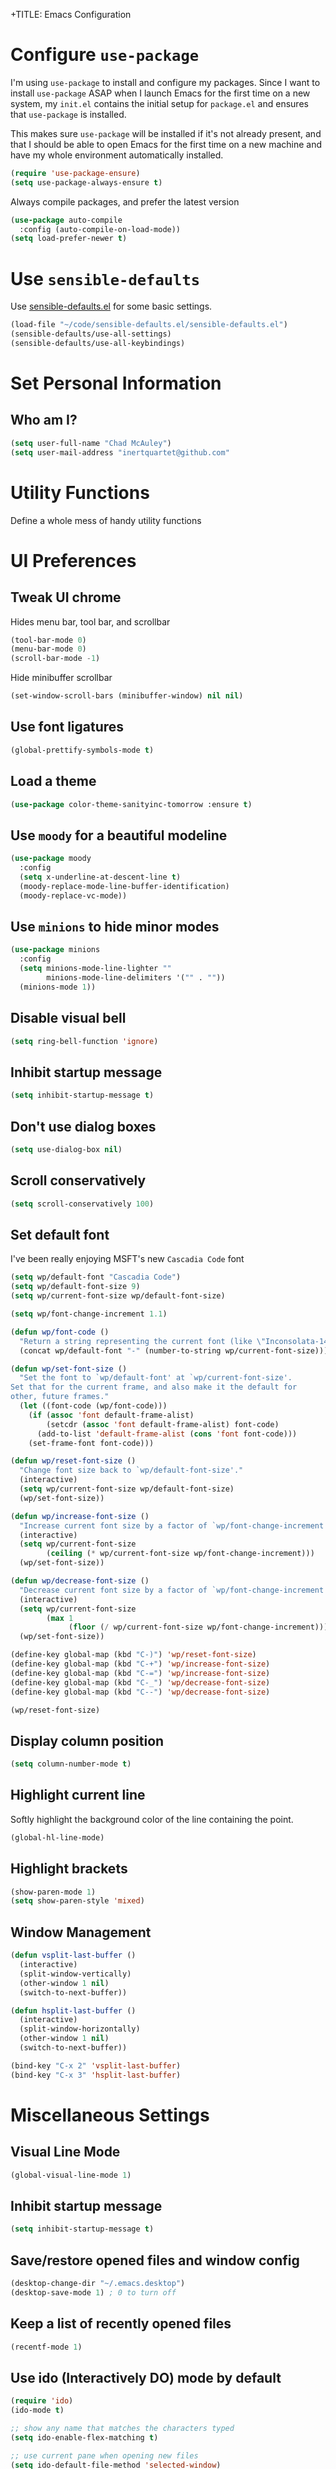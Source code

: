 +TITLE: Emacs Configuration
#+AUTHOR: Chad McAuley
#+EMAIL: inertquartet@github.com
#+OPTIONS: toc:nil num:nil

* Configure =use-package=

I'm using =use-package= to install and configure my packages. Since I want to install =use-package= ASAP when I launch Emacs for the first time on a new system, my =init.el= contains the initial setup for =package.el= and ensures that =use-package= is installed.

This makes sure =use-package= will be installed if it's not already present, and that I should be able to open Emacs for the first time on a new machine and have my whole environment automatically installed.

#+BEGIN_SRC emacs-lisp
  (require 'use-package-ensure)
  (setq use-package-always-ensure t)
#+END_SRC

Always compile packages, and prefer the latest version

#+BEGIN_SRC emacs-lisp
  (use-package auto-compile
    :config (auto-compile-on-load-mode))
  (setq load-prefer-newer t)
#+END_SRC

* Use =sensible-defaults=

Use [[https://github.com/hrs/sensible-defaults.el][sensible-defaults.el]] for some basic settings.

#+BEGIN_SRC emacs-lisp
(load-file "~/code/sensible-defaults.el/sensible-defaults.el")
(sensible-defaults/use-all-settings)
(sensible-defaults/use-all-keybindings)
#+END_SRC

* Set Personal Information
** Who am I?

#+BEGIN_SRC emacs-lisp
  (setq user-full-name "Chad McAuley")
  (setq user-mail-address "inertquartet@github.com"

#+END_SRC

* Utility Functions

Define a whole mess of handy utility functions

# ** Change task state when clocking in

# #+BEGIN_SRC emacs-lisp
# (defun wp/clock-in-to-working (kw)
#   "Switch task from TODO to WORKING when clocking on.
# Skips capture tasks and tasks with subtasks"
#   (when (and (not (and (boundp 'org-capture-mode) org-capture-mode))
#              (member kw vm/todo-list))
#     "WORKING"))

# #+END_SRC

# ** Insert =org-journal= entry via capture template

# #+BEGIN_SRC emacs-lisp
# (defun org-journal-find-location ()
#   ;; Open today's journal, but specify a non-nil prefix argument in order to
#   ;; inhibit inserting the heading; org-capture will insert the heading.
#   (org-journal-new-entry t)
#   ;; Position point on the journal's top-level heading so that org-capture
#   ;; will add the new entry as a child entry.
#   (goto-char (point-min)))
# #+END_SRC


* UI Preferences
** Tweak UI chrome

Hides menu bar, tool bar, and scrollbar

#+BEGIN_SRC emacs-lisp
(tool-bar-mode 0)
(menu-bar-mode 0)
(scroll-bar-mode -1)
#+END_SRC

Hide minibuffer scrollbar

#+BEGIN_SRC emacs-lisp
(set-window-scroll-bars (minibuffer-window) nil nil)
#+END_SRC

** Use font ligatures

#+BEGIN_SRC emacs-lisp
(global-prettify-symbols-mode t)
#+END_SRC

** Load a theme
#+BEGIN_SRC emacs-lisp
(use-package color-theme-sanityinc-tomorrow :ensure t)
#+END_SRC
** Use =moody= for a beautiful modeline

#+BEGIN_SRC emacs-lisp
(use-package moody
  :config
  (setq x-underline-at-descent-line t)
  (moody-replace-mode-line-buffer-identification)
  (moody-replace-vc-mode))
#+END_SRC

** Use =minions= to hide minor modes

#+BEGIN_SRC emacs-lisp
(use-package minions
  :config
  (setq minions-mode-line-lighter ""
        minions-mode-line-delimiters '("" . ""))
  (minions-mode 1))
#+END_SRC

** Disable visual bell

#+BEGIN_SRC emacs-lisp
(setq ring-bell-function 'ignore)
#+END_SRC
** Inhibit startup message
#+BEGIN_SRC emacs-lisp
(setq inhibit-startup-message t)
#+END_SRC
** Don't use dialog boxes
#+BEGIN_SRC emacs-lisp
(setq use-dialog-box nil)
#+END_SRC
** Scroll conservatively

#+BEGIN_SRC emacs-lisp
(setq scroll-conservatively 100)
#+END_SRC

** Set default font

I've been really enjoying MSFT's new =Cascadia Code= font

#+BEGIN_SRC emacs-lisp
  (setq wp/default-font "Cascadia Code")
  (setq wp/default-font-size 9)
  (setq wp/current-font-size wp/default-font-size)

  (setq wp/font-change-increment 1.1)

  (defun wp/font-code ()
    "Return a string representing the current font (like \"Inconsolata-14\")."
    (concat wp/default-font "-" (number-to-string wp/current-font-size)))

  (defun wp/set-font-size ()
    "Set the font to `wp/default-font' at `wp/current-font-size'.
  Set that for the current frame, and also make it the default for
  other, future frames."
    (let ((font-code (wp/font-code)))
      (if (assoc 'font default-frame-alist)
          (setcdr (assoc 'font default-frame-alist) font-code)
        (add-to-list 'default-frame-alist (cons 'font font-code)))
      (set-frame-font font-code)))

  (defun wp/reset-font-size ()
    "Change font size back to `wp/default-font-size'."
    (interactive)
    (setq wp/current-font-size wp/default-font-size)
    (wp/set-font-size))

  (defun wp/increase-font-size ()
    "Increase current font size by a factor of `wp/font-change-increment'."
    (interactive)
    (setq wp/current-font-size
          (ceiling (* wp/current-font-size wp/font-change-increment)))
    (wp/set-font-size))

  (defun wp/decrease-font-size ()
    "Decrease current font size by a factor of `wp/font-change-increment', down to a minimum size of 1."
    (interactive)
    (setq wp/current-font-size
          (max 1
               (floor (/ wp/current-font-size wp/font-change-increment))))
    (wp/set-font-size))

  (define-key global-map (kbd "C-)") 'wp/reset-font-size)
  (define-key global-map (kbd "C-+") 'wp/increase-font-size)
  (define-key global-map (kbd "C-=") 'wp/increase-font-size)
  (define-key global-map (kbd "C-_") 'wp/decrease-font-size)
  (define-key global-map (kbd "C--") 'wp/decrease-font-size)

  (wp/reset-font-size)
#+END_SRC
** Display column position
#+BEGIN_SRC emacs-lisp
(setq column-number-mode t)
#+END_SRC
** Highlight current line

Softly highlight the background color of the line containing the point.

#+BEGIN_SRC emacs-lisp
(global-hl-line-mode)
#+END_SRC
** Highlight brackets
#+BEGIN_SRC emacs-lisp
(show-paren-mode 1)
(setq show-paren-style 'mixed)
#+END_SRC
** Window Management

#+begin_src emacs-lisp
(defun vsplit-last-buffer ()
  (interactive)
  (split-window-vertically)
  (other-window 1 nil)
  (switch-to-next-buffer))

(defun hsplit-last-buffer ()
  (interactive)
  (split-window-horizontally)
  (other-window 1 nil)
  (switch-to-next-buffer))

(bind-key "C-x 2" 'vsplit-last-buffer)
(bind-key "C-x 3" 'hsplit-last-buffer)
#+end_src

* Miscellaneous Settings
** Visual Line Mode
#+BEGIN_SRC emacs-lisp
(global-visual-line-mode 1)
#+END_SRC
** Inhibit startup message
#+BEGIN_SRC emacs-lisp
(setq inhibit-startup-message t)
#+END_SRC
** Save/restore opened files and window config
#+BEGIN_SRC emacs-lisp
(desktop-change-dir "~/.emacs.desktop")
(desktop-save-mode 1) ; 0 to turn off
#+END_SRC
** Keep a list of recently opened files
#+BEGIN_SRC emacs-lisp
(recentf-mode 1)
#+END_SRC
** Use ido (Interactively DO) mode by default
#+BEGIN_SRC emacs-lisp
(require 'ido)
(ido-mode t)

;; show any name that matches the characters typed
(setq ido-enable-flex-matching t)

;; use current pane when opening new files
(setq ido-default-file-method 'selected-window)

;; use current pane when switching buffers
(setq ido-default-buffer-method 'selected-window)

;; don't suggest when naming new files
(define-key (cdr ido-minor-mode-map-entry) [remap write-file] nil)

;; make minibuffer neight bigger to allow ido to show choices vertically
(setq max-mini-window-height 0.5)
#+END_SRC
** Separate customization file from =init.el=
#+BEGIN_SRC emacs-lisp
(setq custom-file "~/.emacs.d/custom.el")
(load custom-file 'noerror)
#+END_SRC
** Send deleted items to recycle bin
#+BEGIN_SRC emacs-lisp
(setq delete-by-moving-to-trash t)
#+END_SRC
** Change backup location
#+begin_src emacs-lisp
(setq backup-directory-alist
      `(("." . ,(expand-file-name
                 (concat user-emacs-directory "backups")))))
#+end_src

** Set default web browser
#+BEGIN_SRC emacs-lisp
;; (setq browse-url-generic-program
;; (executable-find (getenv "BROWSER"))
;; browse-url-browser-function 'browse-url-generic)
#+END_SRC
** Fix =ediff= behavior
#+begin_src emacs-lisp
(setq ediff-window-setup-function 'ediff-setup-windows-plain)
(setq ediff-split-window-function 'split-window-horizontally)
#+end_src

* Miscellaneous Utility Packages
** CSV Mode
#+BEGIN_SRC emacs-lisp
(use-package csv-mode)
#+END_SRC
** Tiny Menu
#+BEGIN_SRC emacs-lisp
(use-package tiny-menu
  :config
  (setq tiny-menu-items
      '(("buffer-menu" ("Buffer operations"
			((?k "Kill" kill-this-buffer "buffer-menu")
			 (?b "Bury" bury-buffer "root")
			 (?h "Goto help" nil "help-menu"))))
	("help-menu"   ("Help operations"
			((?f "Describe function" describe-function "quit")
			 (?k "Describe key"      describe-key))))
	("org-things"   ("Things"
                         ((?t "Tag"     org-tags-view)
                          (?i "ID"      cm-org-goto-custom-id)
                          (?k "Keyword" org-search-view))))
        ("org-links"    ("Links"
                         ((?c "Capture"   org-store-link)
                          (?l "Insert"    org-insert-link)
                          (?i "Custom ID" cm-org-insert-custom-id-link))))))

(setq tiny-menu-forever nil))
#+END_SRC
* Helm
** Basic configuration
#+BEGIN_SRC emacs-lisp
(use-package helm
  :config
  (require 'helm)
  (require 'helm-config))
  (when (executable-find "curl")
  (setq helm-google-suggest-use-curl-p t))

  (setq helm-split-window-in-side-p           t ; open helm buffer inside current window, not occupy whole other window
  helm-move-to-line-cycle-in-source     t ; move to end or beginning of source when reaching top or bottom of source.
  helm-ff-search-library-in-sexp        t ; search for library in `require' and `declare-function' sexp.
  helm-scroll-amount                    8 ; scroll 8 lines other window using M-<next>/M-<prior>
  helm-ff-file-name-history-use-recentf t
  helm-echo-input-in-header-line t)


  (setq helm-autoresize-max-height 0)
  (setq helm-autoresize-min-height 20)
  (helm-autoresize-mode 1)

  (helm-mode 1)
#+END_SRC

** Key bindings

The default "C-x c" is quite close to "C-x C-c", which quits Emacs.
Changed to "C-c h". Note: We must set "C-c h" globally, because we
cannot change `helm-command-prefix-key' once `helm-config' is loaded.

#+BEGIN_SRC emacs-lisp
(global-set-key (kbd "C-c h") 'helm-command-prefix)
(global-unset-key (kbd "C-x c"))
(global-set-key (kbd "M-x") 'helm-M-x) ; use Helm for M-x
(global-set-key (kbd "M-y") 'helm-show-kill-ring) ; use Helm for kill ring
(global-set-key (kbd "C-x b") 'helm-mini) ; use Helm to navigate buffers/recentf
(global-set-key (kbd "C-x C-f") 'helm-find-files) ; use Helm to find files
(global-set-key (kbd "C-c h o") 'helm-occur) ; use Helm for occurences in current buffer
(global-set-key (kbd "C-h SPC") 'helm-all-mark-rings) ; use Helm to view all mark rings
(global-set-key (kbd "C-c h g") 'helm-google-suggest) ; Google Search

(define-key helm-map (kbd "<tab>") 'helm-execute-persistent-action) ; rebind tab to run persistent action
(define-key helm-map (kbd "C-i") 'helm-execute-persistent-action) ; make TAB work in terminal
(define-key helm-map (kbd "C-z")  'helm-select-action) ; list actions using C-z
#+END_SRC
* Org Mode

** Basic Configuration

Set org file location to =~/org= and define default notes file

#+begin_src emacs-lisp
(setq org-directory "~/org/")
(setq org-default-notes-file (concat org-directory "/refile.org"))
#+end_src

Set Agenda Files Location

#+begin_src emacs-lisp
(setq org-agenda-file-regexp "\\`\\\([^.].*\\.org\\\|[0-9]\\\{8\\\}\\\(\\.gpg\\\)?\\\)\\'")
(setq org-agenda-files '("~/org"))
#+end_src

#+BEGIN_SRC emacs-lisp
(use-package org
  :ensure org-plus-contrib
  :config
  (require 'org-tempo)
)
#+END_SRC

Make initial scratch buffer default to Org mode:

#+BEGIN_SRC emacs-lisp
(setq initial-major-mode 'org-mode)
#+END_SRC

Make =C-a= and =C-e= jump to beginning/end of headline text

#+begin_src emacs-lisp
(setq org-special-ctrl-a/e t)
#+end_src

Insert blank line before new heading or plain text list item

#+begin_src emacs-lisp
(setq org-blank-before-new-entry (quote ((heading) (plain-list-item))))
#+end_src

#+begin_src emacs-lisp
(require 'org-super-agenda)
(require 'org-journal)
;;(setq org-agenda-files '("~/org")
#+end_src

*** Keybindings

#+begin_src emacs-lisp
(global-set-key (kbd "C-c l") 'org-store-link)
(global-set-key (kbd "<f12>") 'org-agenda)
(global-set-key (kbd "C-c c") 'org-capture)
(global-set-key (kbd "C-c b") 'org-switchb)
#+end_src

** Refile Settings

Start targets with file name to allow creating level 1 tasks

#+begin_src emacs-lisp
(setq org-refile-targets '((org-agenda-files :maxlevel . 4)
                           (nil :maxlevel . 4))
      ;; Targets start with the file name - allows creating level 1 tasks
      org-refile-use-outline-path 'file
      org-outline-path-complete-in-steps nil
      org-refile-allow-creating-parent-nodes 'confirm)
#+end_src

File new notes and refile new TODOs at top instead of bottom

#+begin_src emacs-lisp
(setq org-reverse-note-order t)
#+end_src

** =TODO= Settings

Set TODO keywords
keys mentioned in brackets are hot-keys for the states
! indicates insert timestamp
@ indicates insert note
/ indicates entering the state

#+begin_src emacs-lisp
(setq org-todo-keywords
      '((sequence "TODO(t!/!)" "WORKING(w!/!)"
                  "|" "DONE(d!/@)")
        (sequence "FOLLOWUP(f!/!)" "WAITING(a@/!)"
                  "|" "DELEGATED(e@/!)")
        (sequence "PROJECT(p)" "REDO(R@/!)"
                  "|" "SOMEDAY(S)" "CANCELLED(c@/!)"
                  "RESTRUCTURED(r@/!)")))

(setq org-todo-keyword-faces
      '(("TODO" :foreground "red" :weight bold)
        ("WORKING" :foreground "orange" :weight bold)
        ("WAITING" :foreground "lightblue" :weight bold)
        ("REDO" :foreground "magenta" :weight bold)
        ("DONE" :foreground "SeaGreen4" :weight bold)
        ("DELEGATED" :foreground "SeaGreen4" :weight bold)
        ("PROJECT" :foreground "light slate blue" :weight bold)
        ("FOLLOWUP" :foreground "IndianRed4" :weight bold)
        ("SOMEDAY" :foreground "magenta" :weight bold)
        ("CANCELLED" :foreground "SeaGreen4" :weight bold)
        ("RESTRUCTURED" :foreground "SeaGreen4" :weight bold)))

;; Changing State should trigger following Tag changes
(setq org-todo-state-tags-triggers
      '(("SOMEDAY"
         ("waiting" . t) ("next" . nil))
        (done
         ("next" . nil) ("waiting" . nil) ("followup" . nil))
        ("WAITING"
         ("next" . nil) ("waiting" . t))
        ("TODO"
         ("waiting" . nil) ("followup" . nil))
        ("FOLLOWUP"
         ("followup" . t))
        ("WORKING"
         ("waiting" . nil) ("next" . t))))

#+end_src

Use fast =TODO= selection

#+begin_src emacs-lisp
(setq org-use-fast-todo-selection t)
#+end_src

Allow state changes without logging

#+begin_src emacs-lisp
(setq org-treat-S-cursor-todo-selection-as-state-change nil)
#+end_src

Include all entries in subtree in =TODO= statistics

#+begin_src emacs-lisp
(setq org-hierarchical-todo-statistics nil)
(setq org-hierarchical-checkbox-statistics nil)
#+end_src

Enforce TODO dependencies

#+begin_src emacs-lisp
(setq org-enforce-todo-dependencies t)
#+end_src

List of TODO states to clock-in to automatically

#+begin_src emacs-lisp
(setq vm/todo-list '("TODO" "WAITING" "REDO"))
#+end_src

#+begin_src emacs-lisp
(setq org-clock-in-switch-to-state 'wp/clock-in-to-working)
#+end_src

** Display Preferences

Use pretty bullets for outline

#+BEGIN_SRC emacs-lisp
(use-package org-bullets
  :init
  (add-hook 'org-mode-hook 'org-bullets-mode))
#+END_SRC

Use a fancy downward arrow instead of ellipsis when there is stuff under a collapsed header

#+BEGIN_SRC emacs-lisp
(setq org-ellipsis "⤵")
#+END_SRC

Use syntax highlighting in source blocks

#+BEGIN_SRC emacs-lisp
(setq org-src-fontify-natively t)
#+END_SRC

Make TAB in source blocks act like it would in a language's major mode

#+begin_src emacs-lisp
(setq org-src-tab-acts-natively t)
#+end_src

Use current window when editing a code snippet

#+BEGIN_SRC emacs-lisp
(setq org-src-window-setup 'current-window)
#+END_SRC

Quick insert elisp blocks

#+BEGIN_SRC emacs-lisp
(add-to-list 'org-structure-template-alist
             '("el" . "src emacs-lisp"))
#+END_SRC

** Task and =org-capture= management

Require notes when rescheduling or changing deadline for entries

#+begin_src emacs-lisp
(setq org-log-reschedule 'note)
(setq org-log-redeadline 'note)
#+end_src

*** Clock and timestamp settings

 #+begin_src emacs-lisp
 (setq org-clock-history-length 20)
 (setq org-clock-in-resume t)
 (setq org-clock-out-when-done t)
 (setq org-clock-persist t)
 (setq org-clock-persist-file (concat org-directory "/org-clock-save"))
 (setq org-clock-auto-clock-resolution 'when-no-clock-is-running)
 (setq org-clock-report-include-clocking-tast t)
 #+end_src

 Include timestamp when tasks are marked as done

#+begin_src emacs-lisp
(setq org-log-done (quote time))
#+end_src

*** Capture Templates

 Create new =org-journal= entry, note, or linklog

 #+begin_src emacs-lisp
 (setq org-capture-templates '(
			       ("j" "Journal entry" entry
				(function org-journal-find-location)
				"* %(format-time-string org-journal-time-format)%^{Title}\n%i%?")
			       ("t" "TODO" entry
				(file org-default-notes-file)
				"* TODO %?
 %U
 %a
  %i")
			       ("n" "note" entry
				(file+headline org-default-notes-file "Notes")
				"* %? :note:
 %U
 %a
  %i")
			       ("l" "linklog" entry
				(file
				 (concat org-directory "/linklog.org"))
				"* [[%c][%? ]] :linklog:
 %U
 ")))
 #+end_src

** Org-Journal

Use =org-journal= to keep track of my daily life

#+begin_src emacs-lisp
(use-package org-journal
    :ensure t
    :bind
    (("C-c j"   . 'org-journal-new-entry))
    :init
    (setq org-journal-dir "~/org/")
    (setq org-extend-today-until 0)
    (setq org-journal-file-type 'monthly)
    (setq org-journal-date-format "%a, %F")
    ;; (global-set-key (kbd "C-c C-j") 'org-journal-new-entry)
)
#+end_src

Enable agenda integration

#+begin_src emacs-lisp
(setq org-journal-enable-agenda-integration t)
#+end_src

Define items to carry over

#+begin_src emacs-lisp
(setq org-journal-carryover-items "TODO=\"TODO\"|TODO=\"WORKING\"|TODO=\"FOLLOWUP\"|TODO=\"WAITING\"")
#+end_src

Allow iCalendar eport

#+begin_src emacs-lisp
(setq org-icalendar-store-UID t)
(setq org-icalendar-include-todo "all")
(setq org-icalendar-combined-agenda-file "~/org/journal/org-journal.ics")
#+end_src

** Org Super Agenda

Main configuration

#+begin_src emacs-lisp
(use-package org-super-agenda
  :ensure t
  :init
    (setq org-agenda-skip-scheduled-if-done t)
    (setq org-agenda-skip-deadline-if-done t)
    (setq org-agenda-include-deadlines t)
    (setq org-agenda-block-separator nil)
    (setq org-agenda-compact-blocks t)
    (setq org-agenda-start-day nil) ;; i.e. today
    (setq org-agenda-span 'day)
    (setq org-agenda-start-on-weekday 1)
    (setq org-agenda-custom-commands
        '(("c" "Super view"
           ((agenda "" ((org-agenda-overriding-header "")
                        (org-super-agenda-groups
                         '((:name "Today"
                                  :time-grid t
                                  :date today
                                  :order 1)))))
            (alltodo "" ((org-agenda-overriding-header "")
                         (org-super-agenda-groups
                          '((:log t)
                            (:name "To refile"
                                   :file-path "refile\\.org")
                            (:name "Next to do"
                                   :todo "NEXT"
                                   :order 1)
                            (:name "Important"
                                   :priority "A"
                                   :order 6)
                            (:name "Today's tasks"
                                   :file-path "journal/")
                            (:name "Due Today"
                                   :deadline today
                                   :order 2)
                            (:name "Scheduled/Due Soon"
                                   :scheduled future
				   :deadline future
                                   :order 8)
                            (:name "Overdue"
                                   :deadline past
                                   :order 7)
                            (:name "Meetings"
                                   :and (:todo "MEET" :scheduled future)
                                   :order 10)
                            (:discard (:not (:todo ("TODO" "FOLLOWUP" "WAITING"))))))))))))
  :config
  (org-super-agenda-mode))
#+end_src
